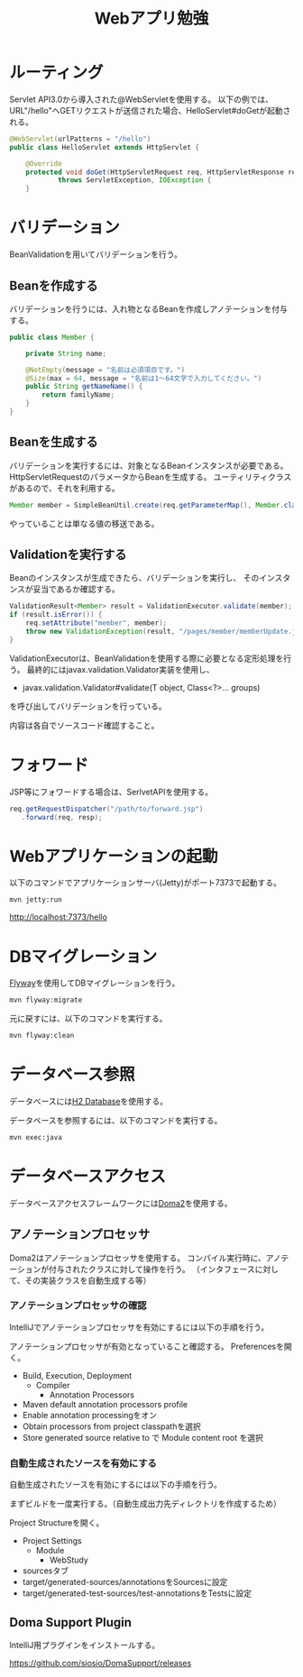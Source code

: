 #+TITLE: Webアプリ勉強

* ルーティング

Servlet API3.0から導入された@WebServletを使用する。
以下の例では、URL"/hello"へGETリクエストが送信された場合、HelloServlet#doGetが起動される。

#+BEGIN_SRC java
@WebServlet(urlPatterns = "/hello")
public class HelloServlet extends HttpServlet {

    @Override
    protected void doGet(HttpServletRequest req, HttpServletResponse resp)
            throws ServletException, IOException {
    }
#+END_SRC

* バリデーション

BeanValidationを用いてバリデーションを行う。

** Beanを作成する

バリデーションを行うには、入れ物となるBeanを作成しアノテーションを付与する。

#+BEGIN_SRC java
public class Member {

    private String name;

    @NotEmpty(message = "名前は必須項目です。")
    @Size(max = 64, message = "名前は1〜64文字で入力してください。")
    public String getNameName() {
        return familyName;
    }
}
#+END_SRC

** Beanを生成する

バリデーションを実行するには、対象となるBeanインスタンスが必要である。
HttpServletRequestのパラメータからBeanを生成する。
ユーティリティクラスがあるので、それを利用する。

#+BEGIN_SRC java
Member member = SimpleBeanUtil.create(req.getParameterMap(), Member.class);
#+END_SRC

やっていることは単なる値の移送である。

** Validationを実行する

Beanのインスタンスが生成できたら、バリデーションを実行し、
そのインスタンスが妥当であるか確認する。

#+BEGIN_SRC java
ValidationResult<Member> result = ValidationExecutor.validate(member);
if (result.isError()) {
    req.setAttribute("member", member);
    throw new ValidationException(result, "/pages/member/memberUpdate.jsp");
}
#+END_SRC

ValidationExecutorは、BeanValidationを使用する際に必要となる定形処理を行う。
最終的にはjavax.validation.Validator実装を使用し、

- javax.validation.Validator#validate(T object, Class<?>... groups)

を呼び出してバリデーションを行っている。

内容は各自でソースコード確認すること。


* フォワード

JSP等にフォワードする場合は、SerlvetAPIを使用する。

#+BEGIN_SRC java
req.getRequestDispatcher("/path/to/forward.jsp")
   .forward(req, resp);
#+END_SRC

* Webアプリケーションの起動
以下のコマンドでアプリケーションサーバ(Jetty)がポート7373で起動する。

#+BEGIN_SRC sh
mvn jetty:run
#+END_SRC

http://localhost:7373/hello


* DBマイグレーション

[[https://flywaydb.org/][Flyway]]を使用してDBマイグレーションを行う。

#+BEGIN_SRC sh
mvn flyway:migrate
#+END_SRC

元に戻すには、以下のコマンドを実行する。

#+BEGIN_SRC sh
mvn flyway:clean
#+END_SRC

* データベース参照

データベースには[[http://www.h2database.com/][H2 Database]]を使用する。

データベースを参照するには、以下のコマンドを実行する。

#+BEGIN_SRC sh
mvn exec:java
#+END_SRC

* データベースアクセス

データベースアクセスフレームワークには[[https://doma.readthedocs.io/][Doma2]]を使用する。

** アノテーションプロセッサ

Doma2はアノテーションプロセッサを使用する。
コンパイル実行時に、アノテーションが付与されたクラスに対して操作を行う。
（インタフェースに対して、その実装クラスを自動生成する等）


*** アノテーションプロセッサの確認

IntelliJでアノテーションプロセッサを有効にするには以下の手順を行う。

アノテーションプロセッサが有効となっていること確認する。
Preferencesを開く。

- Build, Execution, Deployment
  - Compiler
    - Annotation Processors
- Maven default annotation processors profile
- Enable annotation processingをオン
- Obtain processors from project classpathを選択
- Store generated source relative to で Module content root を選択


*** 自動生成されたソースを有効にする

自動生成されたソースを有効にするには以下の手順を行う。

まずビルドを一度実行する。（自動生成出力先ディレクトリを作成するため）

Project Structureを開く。

- Project Settings
  - Module
    - WebStudy
- sourcesタブ
- target/generated-sources/annotationsをSourcesに設定
- target/generated-test-sources/test-annotationsをTestsに設定

** Doma Support Plugin

IntelliJ用プラグインをインストールする。

https://github.com/siosio/DomaSupport/releases
